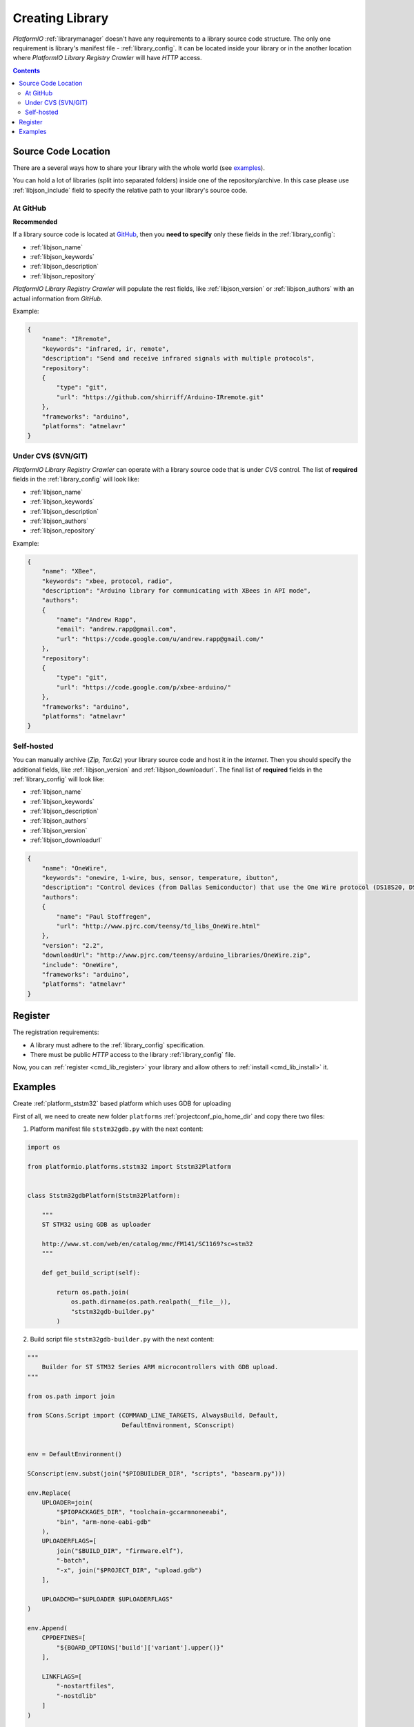 .. _library_creating:
.. |PIOAPICR| replace:: *PlatformIO Library Registry Crawler*

Creating Library
================

*PlatformIO* :ref:`librarymanager` doesn't have any requirements to a library
source code structure. The only one requirement is library's manifest file -
:ref:`library_config`. It can be located inside your library or in the another
location where |PIOAPICR| will have *HTTP* access.

.. contents::

Source Code Location
--------------------

There are a several ways how to share your library with the whole world
(see `examples <https://github.com/platformio/platformio-libmirror/tree/master/configs>`_).

You can hold a lot of libraries (split into separated folders) inside one of
the repository/archive. In this case please use :ref:`libjson_include`
field to specify the relative path to your library's source code.


At GitHub
^^^^^^^^^

**Recommended**

If a library source code is located at `GitHub <https://github.com>`_, then
you **need to specify** only these fields in the :ref:`library_config`:

* :ref:`libjson_name`
* :ref:`libjson_keywords`
* :ref:`libjson_description`
* :ref:`libjson_repository`

|PIOAPICR| will populate the rest fields, like :ref:`libjson_version` or
:ref:`libjson_authors` with an actual information from *GitHub*.

Example:

.. code-block:: javascript

    {
        "name": "IRremote",
        "keywords": "infrared, ir, remote",
        "description": "Send and receive infrared signals with multiple protocols",
        "repository":
        {
            "type": "git",
            "url": "https://github.com/shirriff/Arduino-IRremote.git"
        },
        "frameworks": "arduino",
        "platforms": "atmelavr"
    }

Under CVS (SVN/GIT)
^^^^^^^^^^^^^^^^^^^

|PIOAPICR| can operate with a library source code that is under *CVS* control.
The list of **required** fields in the :ref:`library_config` will look like:

* :ref:`libjson_name`
* :ref:`libjson_keywords`
* :ref:`libjson_description`
* :ref:`libjson_authors`
* :ref:`libjson_repository`

Example:

.. code-block:: javascript

    {
        "name": "XBee",
        "keywords": "xbee, protocol, radio",
        "description": "Arduino library for communicating with XBees in API mode",
        "authors":
        {
            "name": "Andrew Rapp",
            "email": "andrew.rapp@gmail.com",
            "url": "https://code.google.com/u/andrew.rapp@gmail.com/"
        },
        "repository":
        {
            "type": "git",
            "url": "https://code.google.com/p/xbee-arduino/"
        },
        "frameworks": "arduino",
        "platforms": "atmelavr"
    }

Self-hosted
^^^^^^^^^^^

You can manually archive (*Zip, Tar.Gz*) your library source code and host it
in the *Internet*. Then you should specify the additional fields,
like :ref:`libjson_version` and :ref:`libjson_downloadurl`. The final list
of **required** fields in the :ref:`library_config` will look like:

* :ref:`libjson_name`
* :ref:`libjson_keywords`
* :ref:`libjson_description`
* :ref:`libjson_authors`
* :ref:`libjson_version`
* :ref:`libjson_downloadurl`

.. code-block:: javascript

    {
        "name": "OneWire",
        "keywords": "onewire, 1-wire, bus, sensor, temperature, ibutton",
        "description": "Control devices (from Dallas Semiconductor) that use the One Wire protocol (DS18S20, DS18B20, DS2408 and etc)",
        "authors":
        {
            "name": "Paul Stoffregen",
            "url": "http://www.pjrc.com/teensy/td_libs_OneWire.html"
        },
        "version": "2.2",
        "downloadUrl": "http://www.pjrc.com/teensy/arduino_libraries/OneWire.zip",
        "include": "OneWire",
        "frameworks": "arduino",
        "platforms": "atmelavr"
    }


Register
--------

The registration requirements:

* A library must adhere to the :ref:`library_config` specification.
* There must be public *HTTP* access to the library :ref:`library_config` file.

Now, you can :ref:`register <cmd_lib_register>` your library and allow others
to :ref:`install <cmd_lib_install>` it.

Examples
--------

Create :ref:`platform_ststm32` based platform which uses GDB for uploading

First of all, we need to create new folder ``platforms`` :ref:`projectconf_pio_home_dir` and copy there two files:

1. Platform manifest file ``ststm32gdb.py`` with the next content:

.. code-block:: python

    import os

    from platformio.platforms.ststm32 import Ststm32Platform


    class Ststm32gdbPlatform(Ststm32Platform):

        """
        ST STM32 using GDB as uploader

        http://www.st.com/web/en/catalog/mmc/FM141/SC1169?sc=stm32
        """

        def get_build_script(self):

            return os.path.join(
                os.path.dirname(os.path.realpath(__file__)),
                "ststm32gdb-builder.py"
            )

2. Build script file ``ststm32gdb-builder.py`` with the next content:

.. code-block:: python

    """
        Builder for ST STM32 Series ARM microcontrollers with GDB upload.
    """

    from os.path import join

    from SCons.Script import (COMMAND_LINE_TARGETS, AlwaysBuild, Default,
                              DefaultEnvironment, SConscript)


    env = DefaultEnvironment()

    SConscript(env.subst(join("$PIOBUILDER_DIR", "scripts", "basearm.py")))

    env.Replace(
        UPLOADER=join(
            "$PIOPACKAGES_DIR", "toolchain-gccarmnoneeabi",
            "bin", "arm-none-eabi-gdb"
        ),
        UPLOADERFLAGS=[
            join("$BUILD_DIR", "firmware.elf"),
            "-batch",
            "-x", join("$PROJECT_DIR", "upload.gdb")
        ],

        UPLOADCMD="$UPLOADER $UPLOADERFLAGS"
    )

    env.Append(
        CPPDEFINES=[
            "${BOARD_OPTIONS['build']['variant'].upper()}"
        ],

        LINKFLAGS=[
            "-nostartfiles",
            "-nostdlib"
        ]
    )

    #
    # Target: Build executable and linkable firmware
    #

    target_elf = env.BuildFirmware()

    #
    # Target: Build the .bin file
    #

    if "uploadlazy" in COMMAND_LINE_TARGETS:
        target_firm = join("$BUILD_DIR", "firmware.bin")
    else:
        target_firm = env.ElfToBin(join("$BUILD_DIR", "firmware"), target_elf)

    #
    # Target: Print binary size
    #

    target_size = env.Alias("size", target_elf, "$SIZEPRINTCMD")
    AlwaysBuild(target_size)

    #
    # Target: Upload by default .bin file
    #

    upload = env.Alias(
        ["upload", "uploadlazy"], target_firm, "$UPLOADCMD")
    AlwaysBuild(upload)

    #
    # Target: Define targets
    #

    Default([target_firm, target_size])

You should see ststm32gdb platform in ``platformio search`` command output.
Now, you can install new platform via :ref:`platformio install ststm32gdb <cmd_install>` command.

For more detailed information how to use this platform please follow to `issue 175 <https://github.com/platformio/platformio/issues/175>`_
